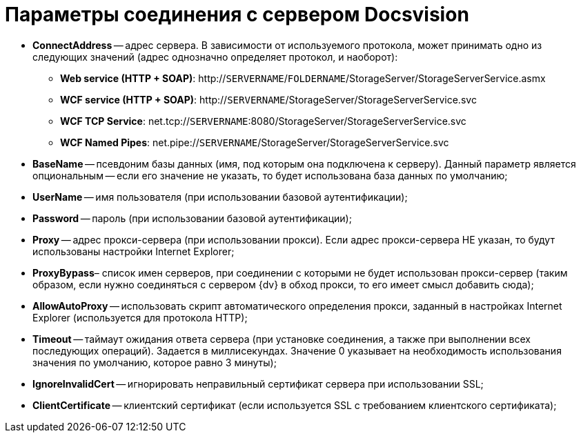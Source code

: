 = Параметры соединения с сервером Docsvision

* *ConnectAddress* -- адрес сервера. В зависимости от используемого протокола, может принимать одно из следующих значений (адрес однозначно определяет протокол, и наоборот):
** *Web service (HTTP + SOAP)*: http://`SERVERNAME`/`FOLDERNAME`/StorageServer/StorageServerService.asmx
** *WCF service (HTTP + SOAP)*: http://`SERVERNAME`/StorageServer/StorageServerService.svc
** *WCF TCP Service*: net.tcp://`SERVERNAME`:8080/StorageServer/StorageServerService.svc
** *WCF Named Pipes*: net.pipe://`SERVERNAME`/StorageServer/StorageServerService.svc
* *BaseName* -- псевдоним базы данных (имя, под которым она подключена к серверу). Данный параметр является опциональным -- если его значение не указать, то будет использована база данных по умолчанию;
* *UserName* -- имя пользователя (при использовании базовой аутентификации);
* *Password* -- пароль (при использовании базовой аутентификации);
* *Proxy* -- адрес прокси-сервера (при использовании прокси). Если адрес прокси-сервера НЕ указан, то будут использованы настройки Internet Explorer;
* *ProxyBypass*– список имен серверов, при соединении с которыми не будет использован прокси-сервер (таким образом, если нужно соединяться с сервером {dv} в обход прокси, то его имеет смысл добавить сюда);
* *AllowAutoProxy* -- использовать скрипт автоматического определения прокси, заданный в настройках Internet Explorer (используется для протокола HTTP);
* *Timeout* -- таймаут ожидания ответа сервера (при установке соединения, а также при выполнении всех последующих операций). Задается в миллисекундах. Значение 0 указывает на необходимость использования значения по умолчанию, которое равно 3 минуты);
* *IgnoreInvalidCert* -- игнорировать неправильный сертификат сервера при использовании SSL;
* *ClientCertificate* -- клиентский сертификат (если используется SSL с требованием клиентского сертификата);
